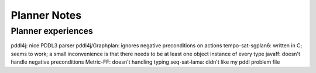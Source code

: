 Planner Notes
=============

Planner experiences
-------------------

pddl4j: nice PDDL3 parser
pddl4j/Graphplan: ignores negative preconditions on actions
tempo-sat-sgplan6: written in C; seems to work; a small inconvenience is that there needs to be at least one object instance of every type
javaff: doesn't handle negative preconditions
Metric-FF: doesn't handling typing
seq-sat-lama: didn't like my pddl problem file

